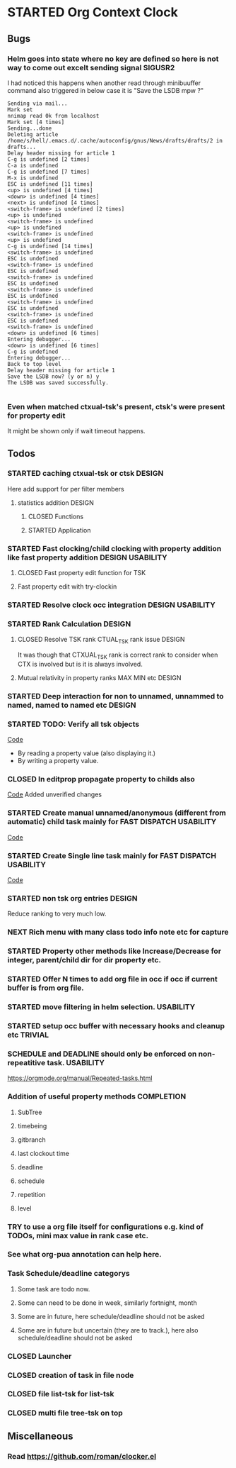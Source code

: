 
* STARTED Org Context Clock
  DEADLINE: <2019-07-12 Fri> SCHEDULED: <2019-07-10 Wed>
  :PROPERTIES:
  :root:     /home/s/hell/.xemacs/elpa/pkgs/occ
  :Effort:   3h
  :END:
  :LOGBOOK:
  - Note taken on [2019-07-13 Sat 21:05] \\
    clocking in to here from last clock <Unnamed task 1003>
  - Note taken on [2019-07-10 Wed 23:23] \\
    clocking out to clockin to <STARTED Deep interaction for non to unnamed, unnammed to named, named to named etc>
  - Note taken on [2019-07-10 Wed 22:37] \\
    Changed to buffer occ-obj-method.el from todo.org
  - Note taken on [2019-07-10 Wed 22:35] \\
    Changed to buffer *scratch* from *Messages*
  - Note taken on [2019-07-10 Wed 21:33] \\
    Changed to buffer occ-obj-method.el from occ-util-common.el
  CLOCK: [2019-07-10 Wed 21:32]--[2019-07-10 Wed 23:23] =>  1:51
  - Note taken on [2019-07-10 Wed 21:31] \\
    clocking in to here from last clock <Unnamed task 996>
  :END:

** Bugs
*** Helm goes into state where no key are defined so here is not way to come out excelt sending signal SIGUSR2

  I had noticed this happens when another read through minibuuffer command also triggered
  in below case it is "Save the LSDB mpw ?"

  #+begin_src log
  Sending via mail...
  Mark set
  nnimap read 0k from localhost
  Mark set [4 times]
  Sending...done
  Deleting article /home/s/hell/.emacs.d/.cache/autoconfig/gnus/News/drafts/drafts/2 in drafts...
  Delay header missing for article 1
  C-g is undefined [2 times]
  C-a is undefined
  C-g is undefined [7 times]
  M-x is undefined
  ESC is undefined [11 times]
  <up> is undefined [4 times]
  <down> is undefined [4 times]
  <next> is undefined [4 times]
  <switch-frame> is undefined [2 times]
  <up> is undefined
  <switch-frame> is undefined
  <up> is undefined
  <switch-frame> is undefined
  <up> is undefined
  C-g is undefined [14 times]
  <switch-frame> is undefined
  ESC is undefined
  <switch-frame> is undefined
  ESC is undefined
  <switch-frame> is undefined
  ESC is undefined
  <switch-frame> is undefined
  ESC is undefined
  <switch-frame> is undefined
  ESC is undefined
  <switch-frame> is undefined
  ESC is undefined
  <switch-frame> is undefined
  <down> is undefined [6 times]
  Entering debugger...
  <down> is undefined [6 times]
  C-g is undefined
  Entering debugger...
  Back to top level
  Delay header missing for article 1
  Save the LSDB now? (y or n) y
  The LSDB was saved successfully.

  #+end_src
*** Even when matched ctxual-tsk's present, ctsk's were present for property edit
It might be shown only if wait timeout happens.

** Todos

*** STARTED caching ctxual-tsk or ctsk                               :DESIGN:
 Here add support for per filter members
**** statistics addition                                             :DESIGN:
***** CLOSED Functions
      CLOSED: [2019-06-29 Sat 22:12]
      :LOGBOOK:
      - State "CLOSED"     from              [2019-06-29 Sat 22:12]
      :END:

***** STARTED Application
      DEADLINE: <2019-07-14 Sun> SCHEDULED: <2019-07-14 Sun>
      :PROPERTIES:
      :Effort:   1h
      :END:
      :LOGBOOK:
      - Note taken on [2019-07-14 Sun 20:39] \\
        Changed to buffer occ-obj-ctor.el from *Backtrace*
      - Note taken on [2019-07-14 Sun 20:35] \\
        Changed to buffer occ-obj.el from occ-util-common.el
      CLOCK: [2019-07-14 Sun 20:35]--[2019-07-14 Sun 21:26] =>  0:51
      - Note taken on [2019-07-14 Sun 20:35] \\
        clocking in to here from last clock <Unnamed task 1006>
      :END:
*** STARTED Fast clocking/child clocking with property addition like fast property addition :DESIGN:USABILITY:
**** CLOSED Fast property edit function for TSK
     CLOSED: [2019-07-25 Thu 21:18]
     :LOGBOOK:
     - State "CLOSED"     from              [2019-07-25 Thu 21:18]
     :END:
**** Fast property edit with try-clockin

*** STARTED Resolve clock occ integration                  :DESIGN:USABILITY:
*** STARTED Rank Calculation                                         :DESIGN:
**** CLOSED Resolve TSK rank CTUAL_TSK rank issue                    :DESIGN:
     CLOSED: [2019-07-14 Sun 18:45]
     :LOGBOOK:
     - State "CLOSED"     from              [2019-07-14 Sun 18:45]
     :END:
     It was though that CTXUAL_TSK rank is correct rank to consider when CTX is
     involved but is it is always involved.
**** Mutual relativity in property ranks MAX MIN etc                 :DESIGN:

*** STARTED Deep interaction for non to unnamed, unnammed to named, named to named etc :DESIGN:
    :PROPERTIES:
    :Effort:   2h
    :END:
    :LOGBOOK:
    - Note taken on [2019-07-10 Wed 23:23] \\
      Changed to buffer occ-cl-utils.el from i.org.gpg
    CLOCK: [2019-07-10 Wed 23:23]--[2019-07-10 Wed 23:24] =>  0:01
    - Note taken on [2019-07-10 Wed 23:23] \\
      clocking in to here from last clock <Org Context Clock>
    :END:

*** STARTED TODO: Verify all tsk objects

[[file:~/.xemacs/elpa/pkgs/occ/occ-test.el::(defun%20occ-verify%20((obj%20occ-collection))][    Code]]

    - By reading a property value (also displaying it.)
    - By writing a property value.









*** CLOSED In editprop propagate property to childs also
    CLOSED: [2019-07-31 Wed 15:02]
    :LOGBOOK:
    - State "CLOSED"     from "TODO"       [2019-07-31 Wed 15:02]
    :END:
    [[file:~/.xemacs/elpa/pkgs/occ/occ-obj-common.el::prop][Code]]
    Added unverified changes

*** STARTED Create manual unnamed/anonymous (different from automatic) child task mainly for FAST DISPATCH :USABILITY:
    [[file:~/.xemacs/elpa/pkgs/occ/occ-obj-simple.el::(defun%20sacha/org-capture-prefill-template%20(template%20&rest%20values)][Code]]

*** STARTED Create Single line task mainly for FAST DISPATCH      :USABILITY:
    [[file:~/.xemacs/elpa/pkgs/occ/occ-obj-simple.el::(defun%20sacha/org-capture-prefill-template%20(template%20&rest%20values)][Code]]

*** STARTED non tsk org entries                                      :DESIGN:

    Reduce ranking to very much low.

*** NEXT Rich menu with many class todo info note etc for capture
*** STARTED Property other methods like Increase/Decrease for integer, parent/child dir for dir property etc.
*** STARTED Offer N times to add org file in occ if occ if current buffer is from org file.

*** STARTED move filtering in helm selection.                     :USABILITY:
*** STARTED setup occ buffer with necessary hooks and cleanup etc   :TRIVIAL:
*** SCHEDULE and DEADLINE should only be enforced on non-repeatitive task. :USABILITY:
https://orgmode.org/manual/Repeated-tasks.html
*** Addition of useful property methods                          :COMPLETION:
**** SubTree
**** timebeing
**** gitbranch
**** last clockout time
**** deadline
**** schedule
**** repetition
**** level



*** TRY to use a org file itself for configurations e.g. kind of TODOs, mini max value in rank case etc.
*** See what org-pua annotation can help here.
*** Task Schedule/deadline categorys
**** Some task are todo now.
**** Some can need to be done in week, similarly fortnight, month
**** Some are in future, here schedule/deadline should not be asked
**** Some are in future but uncertain (they are to track.), here also schedule/deadline should not be asked





*** CLOSED Launcher
    CLOSED: [2019-06-29 Sat 22:07]
    :LOGBOOK:
    - State "CLOSED"     from              [2019-06-29 Sat 22:07]
    :END:

*** CLOSED creation of task in file node
    CLOSED: [2019-06-28 Fri 20:39]
    :LOGBOOK:
    - State "CLOSED"     from              [2019-06-28 Fri 20:39]
    :END:

*** CLOSED file list-tsk for list-tsk
    CLOSED: [2019-06-29 Sat 13:56]
    :LOGBOOK:
    - State "CLOSED"     from              [2019-06-29 Sat 13:56]
    :END:
*** CLOSED multi file tree-tsk on top
    CLOSED: [2019-06-29 Sat 00:06]
    :LOGBOOK:
    - State "CLOSED"     from              [2019-06-29 Sat 00:06]
    :END:

** Miscellaneous
*** Read https://github.com/roman/clocker.el
